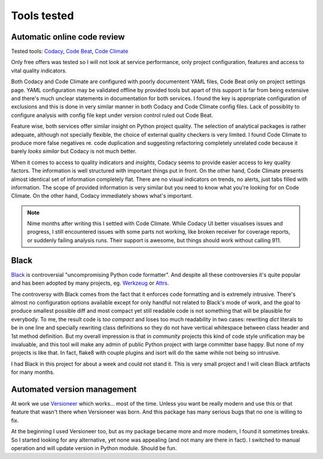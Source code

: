 Tools tested
============

Automatic online code review
----------------------------

Tested tools: `Codacy <https://www.codacy.com>`_,
`Code Beat <https://codebeat.co/>`_, `Code Climate <https://codeclimate.com/>`_

Only free offers was tested so I will not look at service performance, only
project configuration, features and access to vital quality indicators.

Both Codacy and Code Climate are configured with poorly documentent YAML files,
Code Beat only on project settings page. YAML configuration may be validated
offline by provided tools but apart of this support is far from being extensive
and there's much unclear statements in documentation for both services. I found
the key is appropriate configuration of exclusions and this is done in very
similar manner in both Codacy and Code Climate config files. Lack of possiblity
to configure analysis with config file kept under version control ruled out
Code Beat.

Feature wise, both services offer similar insight on Python project quality.
The selection of analytical packages is rather adequate, although not
specially flexible, the choice of external quality checkers is very limited. I
found Code Climate to produce more false negatives re. code duplication and
suggesting refactoring completely unrelated code because it barely *looks
similar* but Codacy is not much better.

When it comes to access to quality indicators and *insights*, Codacy seems to
provide easier access to key quality factors. The information is well
structured with important things put in front. On the other hand, Code Climate
presents almost identical set of information completely flat. There are no
visual indicators on trends, no alerts, just tabs filled with information. The
scope of provided information is very similar but you need to know what you're
looking for on Code Climate. On the other hand, Codacy immediately shows
what's important.

.. note::

    Nime months after writing this I settled with Code Climate. While Codacy
    UI better visualises issues and progress, I still encountered issues with
    some parts not working, like broken receiver for coverage reports, or
    suddenly failing analysis runs. Their support is awesome, but things should
    work without calling 911.

Black
-----

`Black <https://github.com/ambv/black>`_ is controversial "uncompromising
Python code formatter". And despite all these controversies it's quite popular
and has been adopted by many projects, eg.
`Werkzeug <http://werkzeug.pocoo.org/>`_ or `Attrs <https://www.attrs.org>`_.

The controversy with Black comes from the fact that it enforces code
formatting and is extremely intrusive. There's almost no configuration options
available except for only handful not related to Black's mode of work, and the
goal to produce smallest possible diff and most compact yet still readable
code is not something that will be plausible for everybody. To me, the result
code is *too compact* and loses too much readability in two cases: rewriting
`dict` literals to be in one line and specially rewriting class definitions so
they do not have vertical whitespace between class header and 1st method
definition. But my overall impression is that in *community* projects this kind
of code style unification may be invaluable, and this tool will make any admin
of public Python project with large committer base happy. But none of my
projects is like that. In fact, flake8 with couple plugins and isort will do
the same wihile not being so intrusive.

I had Black in this project for about a week and could not stand it. This is
very small project and I will clean Black artifacts for many months.

Automated version management
----------------------------

At work we use `Versioneer <https://github.com/warner/python-versioneer>`_
which works... most of the time. Unless you want be really modern and use this
or that feature that wasn't there when Versioneer was born. And this package
has many serious bugs that no one is willing to fix.

At the beginning I used Versioneer too, but as my package became more and more
modern, I found it sometimes breaks. So I started looking for any alternative,
yet none was appealing (and not many are there in fact). I switched to manual
operation and will update version in Python module. Should be fun.
